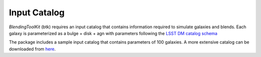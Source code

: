 Input Catalog
===============

*BlendingToolKit* (btk) requires an input catalog that contains information required to simulate galaxies and blends. Each galaxy is parameterized as a bulge + disk  + agn with parameters following the `LSST DM catalog schema <https://confluence.lsstcorp.org/display/SIM/Database+Schema>`_

The package includes a sample input catalog that contains parameters of 100 galaxies. A more extensive catalog can be downloaded from `here <https://stanford.box.com/s/s1nzjlinejpqandudjyykjejyxtgylbk>`_.
